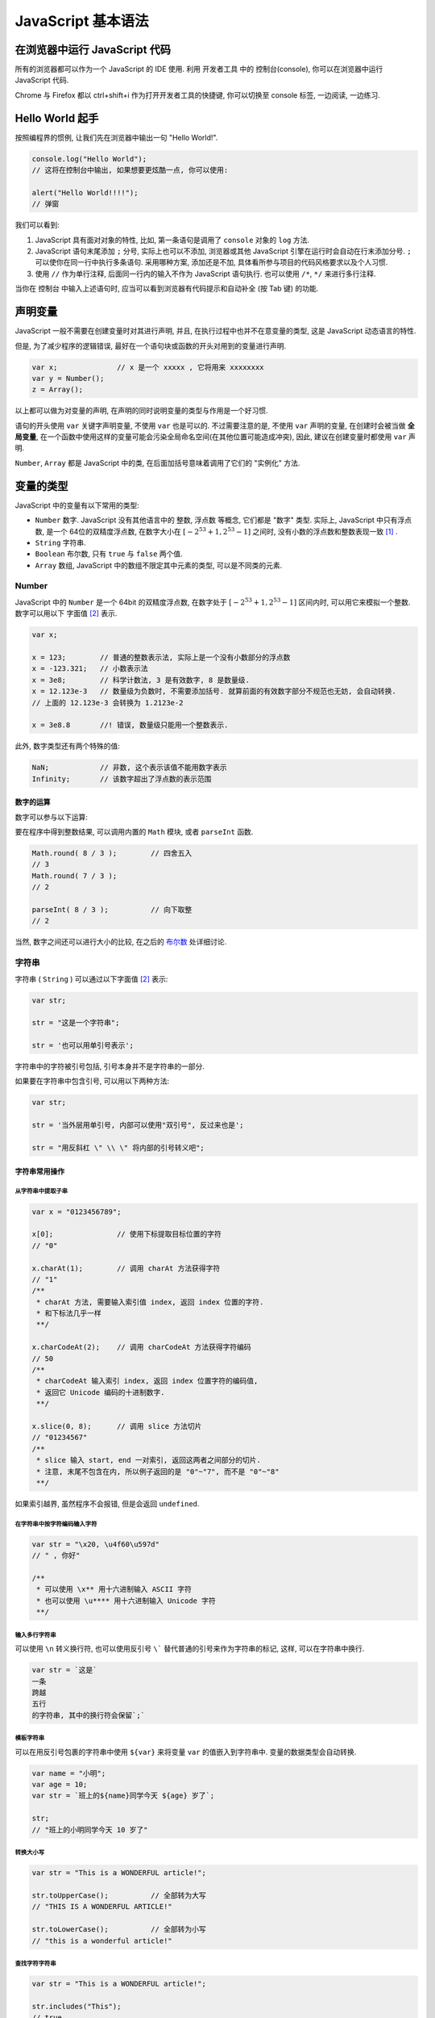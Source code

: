 ########################
JavaScript 基本语法
########################

.. |js| replace:: JavaScript

在浏览器中运行 |js| 代码
========================

所有的浏览器都可以作为一个 |js| 的 IDE 使用. 利用 开发者工具 中的 控制台(console), 你可以在浏览器中运行 |js| 代码.

Chrome 与 Firefox 都以 ctrl+shift+i 作为打开开发者工具的快捷键, 你可以切换至 console 标签, 一边阅读, 一边练习.

.. image:: _images/console-screenshot.png
    :alt: 控制台长啥样

Hello World 起手
================

按照编程界的惯例, 让我们先在浏览器中输出一句 "Hello World!".

.. code-block:: javascript

    console.log("Hello World");
    // 这将在控制台中输出, 如果想要更炫酷一点, 你可以使用:

    alert("Hello World!!!!");
    // 弹窗

我们可以看到:

1. |js| 具有面对对象的特性, 比如, 第一条语句是调用了 ``console`` 对象的 ``log`` 方法.
#. |js| 语句末尾添加 ``;`` 分号, 实际上也可以不添加, 浏览器或其他 |js| 引擎在运行时会自动在行末添加分号. ``;`` 可以使你在同一行中执行多条语句. 采用哪种方案, 添加还是不加, 具体看所参与项目的代码风格要求以及个人习惯.
#. 使用 ``//`` 作为单行注释, 后面同一行内的输入不作为 |js| 语句执行. 也可以使用 ``/*``, ``*/`` 来进行多行注释.

当你在 控制台 中输入上述语句时, 应当可以看到浏览器有代码提示和自动补全 (按 Tab 键) 的功能.

声明变量
========

|js| 一般不需要在创建变量时对其进行声明, 并且, 在执行过程中也并不在意变量的类型, 这是 |js| 动态语言的特性.

但是, 为了减少程序的逻辑错误, 最好在一个语句块或函数的开头对用到的变量进行声明.

.. code-block:: javascript

    var x;              // x 是一个 xxxxx , 它将用来 xxxxxxxx
    var y = Number();
    z = Array();

以上都可以做为对变量的声明, 在声明的同时说明变量的类型与作用是一个好习惯.

语句的开头使用 ``var`` 关键字声明变量, 不使用 ``var`` 也是可以的. 不过需要注意的是, 不使用 ``var`` 声明的变量, 在创建时会被当做 **全局变量**, 在一个函数中使用这样的变量可能会污染全局命名空间(在其他位置可能造成冲突), 因此, 建议在创建变量时都使用 ``var`` 声明.

``Number``, ``Array`` 都是 |js| 中的类, 在后面加括号意味着调用了它们的 "实例化" 方法.

变量的类型
==========

|js| 中的变量有以下常用的类型:

- ``Number``    数字. |js| 没有其他语言中的 整数, 浮点数 等概念, 它们都是 "数字" 类型. 实际上, |js| 中只有浮点数, 是一个 64位的双精度浮点数, 在数字大小在 :math:`[-2^{53}+1, 2^{53}-1]` 之间时, 没有小数的浮点数和整数表现一致 [#不要使用位运算]_ .
- ``String``    字符串.
- ``Boolean``   布尔数, 只有 ``true`` 与 ``false`` 两个值.
- ``Array``     数组, |js| 中的数组不限定其中元素的类型, 可以是不同类的元素.

Number
------

|js| 中的 ``Number`` 是一个 64bit 的双精度浮点数, 在数字处于 :math:`[-2^{53}+1, 2^{53}-1]` 区间内时, 可以用它来模拟一个整数. 数字可以用以下 字面值 [#字面值]_ 表示.

.. code-block:: javascript

    var x;

    x = 123;        // 普通的整数表示法, 实际上是一个没有小数部分的浮点数
    x = -123.321;   // 小数表示法
    x = 3e8;        // 科学计数法, 3 是有效数字, 8 是数量级.
    x = 12.123e-3   // 数量级为负数时, 不需要添加括号. 就算前面的有效数字部分不规范也无妨, 会自动转换.
    // 上面的 12.123e-3 会转换为 1.2123e-2

    x = 3e8.8       //! 错误, 数量级只能用一个整数表示.

此外, 数字类型还有两个特殊的值:

.. code-block:: javascript

    NaN;            // 非数, 这个表示该值不能用数字表示
    Infinity;       // 该数字超出了浮点数的表示范围

数字的运算
~~~~~~~~~~

数字可以参与以下运算:

.. code-block:: javascript
    :caption: 四则运算

    var x = 123;
    var y = 2.12;

    x+y;        // 加法
    // 125.12

    x-y;        // 减法
    // 120.88

    x*y;        // 乘法
    // 260.76

    x/y;        // 除法
    // 58.0188679245283

    x%y;        // 求模
    // 0.03999999999999382
    // 浮点数的求模看起来有点令人困惑, 下面演示一下整数的求模

    63 % 10
    // 3
    // 求模可以认为是求余数

要在程序中得到整数结果, 可以调用内置的 ``Math`` 模块, 或者 ``parseInt`` 函数.

.. code-block:: javascript

    Math.round( 8 / 3 );        // 四舍五入
    // 3
    Math.round( 7 / 3 );
    // 2

    parseInt( 8 / 3 );          // 向下取整
    // 2

当然, 数字之间还可以进行大小的比较, 在之后的 `布尔数`_ 处详细讨论.

字符串
------

字符串 ( ``String`` ) 可以通过以下字面值 [#字面值]_ 表示:

.. code-block:: javascript

    var str;

    str = "这是一个字符串";

    str = '也可以用单引号表示';

字符串中的字符被引号包括, 引号本身并不是字符串的一部分.

如果要在字符串中包含引号, 可以用以下两种方法:

.. code-block:: javascript

    var str;

    str = '当外层用单引号, 内部可以使用"双引号", 反过来也是';

    str = "用反斜杠 \" \\ \" 将内部的引号转义吧";

字符串常用操作
~~~~~~~~~~~~~~

从字符串中提取子串
^^^^^^^^^^^^^^^^^^

.. code-block:: javascript

    var x = "0123456789";

    x[0];               // 使用下标提取目标位置的字符
    // "0"

    x.charAt(1);        // 调用 charAt 方法获得字符
    // "1"
    /**
     * charAt 方法, 需要输入索引值 index, 返回 index 位置的字符.
     * 和下标法几乎一样
     **/

    x.charCodeAt(2);    // 调用 charCodeAt 方法获得字符编码
    // 50
    /**
     * charCodeAt 输入索引 index, 返回 index 位置字符的编码值,
     * 返回它 Unicode 编码的十进制数字.
     **/

    x.slice(0, 8);      // 调用 slice 方法切片
    // "01234567"
    /**
     * slice 输入 start, end 一对索引, 返回这两者之间部分的切片.
     * 注意, 末尾不包含在内, 所以例子返回的是 "0"~"7", 而不是 "0"~"8"
     **/

如果索引越界, 虽然程序不会报错, 但是会返回 ``undefined``.

在字符串中按字符编码输入字符
^^^^^^^^^^^^^^^^^^^^^^^^^^^^

.. code-block:: javascript

    var str = "\x20, \u4f60\u597d"
    // " , 你好"

    /**
     * 可以使用 \x** 用十六进制输入 ASCII 字符
     * 也可以使用 \u**** 用十六进制输入 Unicode 字符
     **/

输入多行字符串
^^^^^^^^^^^^^^

可以使用 ``\n`` 转义换行符, 也可以使用反引号 ``\``` 替代普通的引号来作为字符串的标记, 这样, 可以在字符串中换行.

.. code-block:: javascript

    var str = `这是`
    一条
    跨越
    五行
    的字符串, 其中的换行符会保留`;`

模板字符串
^^^^^^^^^^

可以在用反引号包裹的字符串中使用 ``${var}`` 来将变量 ``var`` 的值嵌入到字符串中. 变量的数据类型会自动转换.

.. code-block:: javascript

    var name = "小明";
    var age = 10;
    var str = `班上的${name}同学今天 ${age} 岁了`;

    str;
    // "班上的小明同学今天 10 岁了"

转换大小写
^^^^^^^^^^

.. code-block:: javascript

    var str = "This is a WONDERFUL article!";

    str.toUpperCase();          // 全部转为大写
    // "THIS IS A WONDERFUL ARTICLE!"

    str.toLowerCase();          // 全部转为小写
    // "this is a wonderful article!"

查找字符字符串
^^^^^^^^^^^^^^

.. code-block:: javascript

    var str = "This is a WONDERFUL article!";

    str.includes("This");
    // true

    str.indexOf("is");
    // 2
    // 这其实是 "This" 中的 "is"

- ``includes`` 方法会判断 ``str`` 中是否包含输入的字符/字符串.
- ``indexOf`` 则返回第一次出现输入字符串的索引.

替换字符串的一部分
^^^^^^^^^^^^^^^^^^

.. code-block:: javascript

    var str = "This is a WONDERFUL article!";

    str.replace("is", "not is");
    // "Thnot is is a WONDERFUL article!"
    // 只会替换第一个搜索到的字符串

布尔数
------

布尔数 ( ``Boolean`` ) 只有两个值, ``true`` 或 ``false``, 它们可以用字面值写出来, 也可以通过布尔运算得到.

``<`` , ``>`` , ``>=`` , ``<=`` , ``==`` , ``===`` 等运算符, 用于比较两个数字的大小关系, 它们的作用分别是 小于, 大于, 大于等于, 小于等于, 等于, 等于.

值得一提的是这个 ``===`` 三联等号, 在其他语言中, 是没有这个运算符的, 在 |js| 中, 这个符号用来表示 "不自动类型转换进行比较".

.. code-block:: javascript
    :caption: 演示跨类型比较

    var x = 123;
    var y = '123';

    /**
     * x, y 分别是数字与字符串, 但是, 当数字与字符串比较时,
     * 会将字符串解析为对应的数字字面值, 因此, 你会得到以下结果:
     **/

    x == y;
    // true

    x === y;
    // false

所以, 为了避免歧义, 在通常情况下(没有跨类型比较的需求), 都应当使用 ``===`` 三联等号.

对于 Number 类中的那两个特殊的数字 ``NaN``, ``Infinity``, 它们也可以参与比较.

.. code-block:: javascript

    /* Infinity 被作为 正无穷看待 */
    0 < Infinity;
    // true

    0 > Infinity;
    // false

    0 > -Infinity;
    // true

    /* NaN 和任何数字比较的结果都是 false, 包括它自身 */
    0 < NaN;
    // false

    NaN == NaN;
    // false

    /* 要判断一个对象是否为 NaN, 只能调用 isNaN() 函数 */
    isNaN(NaN);
    // true

.. code-block:: javascript
    :caption: 布尔运算

    // 且(AND) 关系
    true && true === true;
    true && false === false;
    false && false === false;

    // 或(OR) 关系
    true || true === true;
    true || false === false;
    false || false === false;

    // 非(NOT) 关系
    ! true === false;
    ! false === true;

数组
----

数组 ``Array`` 可以包含任意类型的对象, 数字, 字符串 ... 甚至嵌套一个数组, 都可以. 数组可以用 ``[]`` 来表示:

.. code-block:: javascript

    var x = [1, '2', [3]];
    //[1, "2", Array(1)]

    var y = Array(1, '2', [3]);
    //[1, "2", Array(1)]

    /* 以上两者是一样的 */

数组本身是有序的, 其中的元素不一定是唯一的, 可以重复. 并且, 其长度可以随时扩展或缩短.

数组常用操作
~~~~~~~~~~~~

获取元素
^^^^^^^^

.. code-block:: javascript

    var a = [0, 1, 2, 3, 4, 5, 6, 7, 8, 9];

    a[0];
    // 0

    a.slice(0, 8);
    // [0, 1, 2, 3, 4, 5, 6, 7]

修改元素
^^^^^^^^

请注意, 如果通过索引为数组中元素赋值时, 下标越界, 那么会导致数组长度发生变化. 同样以上面的数组 ``a`` 举例

.. code-block:: javascript

    var a = [0, 1, 2, 3, 4, 5, 6, 7, 8, 9];

    a.length;
    // 10

    a[100] = 101;

    a.length;
    // 101

    a;
    // [0, 1, 2, 3, 4, 5, 6, 7, 8, 9, empty × 90, 101]
    // 其中 a[10] ~ a[99] 都是 undefined

因此, 一般不要直接按索引修改数组, 而是调用数组的方法

.. code-block:: javascript

    var a = [0, 1];

    a.push(2,3);     // 向数组的末尾添加 11, 12 两个元素, 可以添加更多.
    // 4        返回数组的新长度

    a.pop();            // 删除数组末尾的元素, 返回被删除的元素.
    // 3

    a.unshift(-2, -1);   // 在数组的头部插入若干元素.
    // 5        返回数组的新长度

    a.shift();          // 删除数组头部的元素, 返回被删除的元素.
    // -2

另外, 再介绍以下数组的 ``splice`` 方法, 这个方法会把数组删除一段并添加一段.

.. code-block:: javascript

    var a = [0, 1, 2, 3, 4, 5, 6, 7];

    /**
     * Array.splice(start, count, *pushs);
     *
     * 从 start 开始删除 count 个元素;
     * pushs 是添加的元素, 可以为多个. 在 start 处添加.
     **/
    a.splice(2, 2, '2','3');
    // [2, 3]           返回被删除的部分

    a
    // [0, 1, "2", "3", 4, 5, 6, 7]

查询元素
^^^^^^^^

.. code-block:: javascript

    var a = [1, 2, 3, 4, 3];

    a.indexOf(3);       // 查询目标第一次出现的索引
    // 2

合并数组
^^^^^^^^

使用 ``concat`` 方法. 新的部分被加在后面并返回. 注意, 返回的是一个新的数组, 旧的数组并没有被改变.

.. code-block:: javascript

    var a = [0, 1, 2, 3];
    var b = [4, 5, 6 ,7];

    a.concat(b);
    // [0, 1, 2, 3, 4, 5, 6, 7]

    b.concat(a);
    // [4, 5, 6, 7, 0, 1, 2, 3]

join
^^^^

``join`` 方法是将数组中的元素以指定字符串间隔, 返回一个字符串.

.. code-block:: javascript

    var a = [1,2,3];

    a.join('--');
    // "1--2--3"

排序
^^^^

数组内置了 ``sort`` 方法, 会按照默认的顺序排序, 如果要修改这个顺序, 需要自己编写一个排序函数, 覆盖原本的方法.

.. code-block:: javascript

    var a = [2, 1, 0, 3, 7, 9];
    var b = ['a', 'bc', 'cb', '中', '汉啊', '12', '啊', '汉中', 99];

    a.sort();
    // [0, 1, 2, 3, 7, 9]

    b.sort();
    // ["12", 99, "a", "bc", "cb", "中", "啊", "汉中", "汉啊"]

对于数字, 是按照从小到大的顺序排列. 对于有字符参与的数组, 是按照它们的 Unicode 码的顺序依次从小到大排列. 其中, 类似于 ``"12"`` 这样的数字字符串比较特殊, 是等同于字面上的数字来排序的.

对象
----

|js| 中的对象是一组 "键:值" 对组成的集合, 用 ``{}`` 花括号包括, 就像下面一样:

.. code-block:: javascript

    var github = {
        domain: "github.com",
        name: "GitHub",
        tag: ["program", "open source", "世界上最大的同♂性交友网站"]
    };

对象的属性, 也就是上例中的 ``domain``, ``name`` 不可以重复, 是唯一的, 在后面再次出现的重复键, 会将之前的值覆盖.

对象属性对应的值, 可以是任何类型, 基础类型或其他对象都是允许的.

数组的键其实是字符串, 当这个字符串符合变量名的规则, 就可以不用引号. 但是, 当该字符串中包含了相对变量名非法的字符, 例如 ``-``, ``+`` 等用作了操作符的字符, 就必须使用引号 ``na+me: "GitHub"``, 并且, 也不能使用 ``github.na+me`` 这样的方式访问它了, 需要使用 ``github['na+me']``

对象常用操作
~~~~~~~~~~~~

修改属性的值
^^^^^^^^^^^^

.. code-block:: javascript

    var github = {
        domain: "github.com",
        name: "GitHub",
        tag: ["program", "open source", "世界上最大的同♂性交友网站"]
    };

    github.domain = "https://github.com";

    github;     // 在交互式界面查看该对象

    // {domain: "https://github.com", name: "GitHub", tag: Array(3)}

复制一个对象
^^^^^^^^^^^^

复制一个对象, 需要使用 ``new`` 关键字, 否则, 只是添加了一个引用.

.. code-block:: javascript

    var github = {
        domain: "github.com",
        name: "GitHub",
        tag: ["program", "open source", "世界上最大的同♂性交友网站"]
    };

    /**
     * 不使用 new 关键字
     * 可以看到, 修改了 bilibili, github 也改变了
     * 这说明, bilibili 与 github 指向的是同一个对象.
     **/

    var bilibili = github;
    bilibili.name = "Bilibili";

    // 查看 bilibili 与 github 的属性

    bilibili;
    // {domain: "github.com", name: "Bilibili", tag: Array(3)}

    github;
    // {domain: "github.com", name: "Bilibili", tag: Array(3)}

    /**
     * 使用 new 关键字
     * 这会将原有的对象复制一份赋值给新的变量
     **/

     var bilibili = new github;
    bilibili.name = "Bilibili";

    // 查看 bilibili 与 github 的属性

    bilibili;
    // {domain: "github.com", name: "Bilibili", tag: Array(3)}

    github;
    // {domain: "github.com", name: "github", tag: Array(3)}

查询一个属性
^^^^^^^^^^^^

.. code-block:: javascript

    var github = {
        domain: "github.com",
        name: "GitHub",
        tag: ["program", "open source", "世界上最大的同♂性交友网站"]
    };

    /* 使用 in 关键字 */

    "name" in github;
    // true

    /**
     * 需要注意, 由于所有对象都会继承基类 object,
     * 而 in 关键字并不区分该对象自己的或者继承的.
     *
     * 如果要查询一个该对象并非继承得来的属性, 需要使用它的 hasOwnProperty 方法.
     **/

    github.hasOwnProperty("name");
    // true
    github.hasOwnProperty("toString");
    // false

Map与Set
--------

``Map`` 和 对象 一样, 都是 "键:值" 对的无序组合, 不过, ``Map`` 中的键可以是任意不可变类型的数据, 而对象只能是字符串.

``Set`` 则是没有值, 只储存了键的 ``Map``.

可以用以下办法初始化它们.

.. code-block:: javascript

    var m = new Map();
    var s = new Set();
    // 初始化空的 Map/Set

    var m = new Map(
        [
            [键, 值], [键, 值], [键, 值], ...
        ]
    );
    var s = new Set([元素, 元素, 元素, ...]);
    // 初始化时赋值.

初始化 ``Map`` 时, 其中的每一个键值对都需要一个二维数组来表示, 其中的一组键值对用一个二元数组表示.

常用操作
~~~~~~~~

添加/删除元素
^^^^^^^^^^^^^

.. code-block:: javascript

    var m = new Map();
    var s = new Set();

    /* 设置/添加元素 */
    m.set("0", 48);             // 如果已存在, 则覆盖
    // Map(1) {"0" => 48}       返回当前的 Map

    s.add("0");
    // Set(1) {"0"}             返回当前的 Set

    /* 删除元素 */
    m.delete("0");
    // true             如果成功(删除前存在该键) 则返回 true, 否则返回 false

    s.delete("0");
    // true             如果成功(删除前存在该键) 则返回 true, 否则返回 false

    /* 清空元素 */
    m.clear();
    s.clear();
    // 返回 undefined

查询元素
^^^^^^^^

.. code-block:: javascript

    var m = new Map(["0", 0], ["1", 1]);
    var s = new Set("0", "1");

    m.has("0");
    // true             查询是否包含键
    s.has("0");
    // true             查询是否包含元素

    m.get("0");
    // 0                获取键对应的值

iterable
--------

``iterable`` 是 ``Array``, ``Map``, ``Set`` 的基类.

控制结构
========

|js| 的控制结构语法和 C 语言所使用的几乎相同, 但多了 ``for in`` 和 ``for of`` 语法.

条件判断
--------

.. code-block:: javascript

    if(/* 判断条件 */) {
        // 分支 true
    } else {
        // 分支 false
    }

循环
----

.. code-block:: javascript

    for (var i = 0; i < 100; i++) {

    }

    for (var key in iter) {

    }

    for (var value of iter) {

    }

    while () {

    }

    do {

    } while ()

1.  推荐在循环对象属性的时候，使用 ``for...in``,
    在遍历数组的时候的时候使用 ``for...of`` .
#.  ``for...in`` 循环出的是 key, ``for...of`` 循环出的是 value
#.  ``for...of`` 是 ES6 新引入的特性. 修复了 ES5 引入的 ``for...in`` 的不足
#.  ``for...of`` 不能循环普通的对象, 需要通过和 ``Object.keys()`` 搭配使用

以上参考自 https://github.com/wujunchuan/wujunchuan.github.io/issues/11

break 与 continue
-----------------

- ``break`` 中断本次循环/判断
- ``continue`` 从当前位置中断, 进入下一次循环

.. [#不要使用位运算] 参考 http://jerryzou.com/posts/do-you-really-want-use-bit-operators-in-JavaScript/
.. [#字面值] 字面值, 是直接书写在代码中的数据,
    它们将以各自的格式被 解释器/编译器 解析为对应的数据类型.
